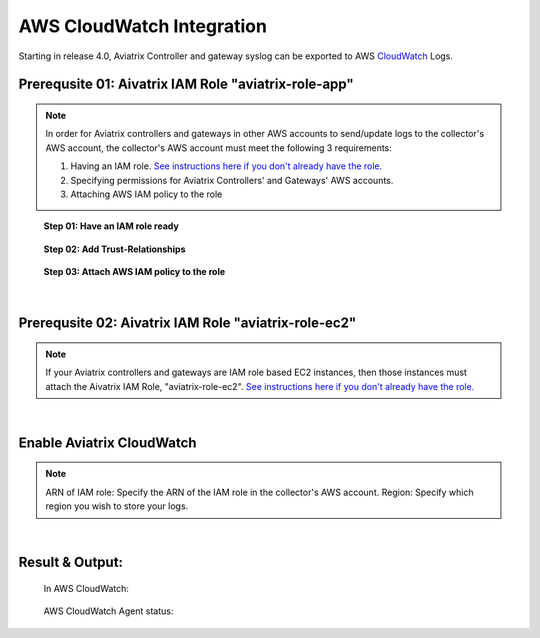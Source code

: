 .. meta::
   :description: AWS CloudWatch integration
   :keywords: Logging, CloudWatch


=================================
 AWS CloudWatch Integration 
=================================

Starting in release 4.0, Aviatrix Controller and gateway syslog can be exported to AWS `CloudWatch <https://aws.amazon.com/cloudwatch/features/>`_ Logs.


..
      Prerequisites on CloudWatch IAM role:
      --------------------------------------

      Aviatrix CloudWatch integration assumes 

      1. The AWS account where the logs will be stored must have the following IAM policy configured. 
      enabled, and it must have built a IAM trust relationship with all the AWS accounts of the Aviatrix Controller 
      and gateways. 

      In addition all AWS accounts of the Aviatrix Controller and gateways 

      1. Add CloudWatchAgentServer policy:

               {
                  "Effect": "Allow",
                  "Action": [
                      "cloudwatch:PutMetricData",
                      "ec2:DescribeTags",
                      "logs:PutLogEvents",
                      "logs:DescribeLogStreams",
                      "logs:DescribeLogGroups",
                      "logs:CreateLogStream",
                      "logs:CreateLogGroup"
                  ],
                  "Resource": "*"
              },
              {
                  "Effect": "Allow",
                  "Action": [
                      "ssm:GetParameter"
                  ],
                  "Resource": "arn:aws:ssm:*:*:parameter/AmazonCloudWatch-*"
              }

      2. Edit Trust Relationship to monitoring Aviatrix Controller and gateway accounts:
              {
                "Version": "2012-10-17",
                "Statement": [
                  {
                    "Effect": "Allow",
                    "Principal": {
                      "AWS": [
                        "arn:aws:iam::xxxxxxxxxxxx:root",
                         or "arn:aws:iam::xxxxxxxxxxxx:role/aviatrix-role-ec2",
                        "arn:aws:iam::yyyyyyyyyyyy:root"
                      ]
                    },
                    "Action": "sts:AssumeRole"
                  }
                ]
              }

      To enable, click Settings on the main navigation bar, click Logging, scroll down to CloudWatch AGENT.

      Input the CloudWatch role ARN and the AWS region of the CloudWatch Logs service and click Enable. All AWS controller and gateways will have CloudWatch enabled. 

      |image-cloudwatch|


      .. |image-cloudwatch| image:: cloudwatch_media/cloudwatch.png










Prerequsite 01: Aivatrix IAM Role "aviatrix-role-app"
---------------------------------------------------------

.. Note:: In order for Aviatrix controllers and gateways in other AWS accounts to send/update logs to the collector's AWS account, the collector's AWS account must meet the following 3 requirements:

        1. Having an IAM role. `See instructions here if you don't already have the role. <https://docs.aviatrix.com/HowTos/HowTo_IAM_role.html#create-aviatrix-role-app-role>`__
        
        2. Specifying permissions for Aviatrix Controllers' and Gateways' AWS accounts.
        
        3. Attaching AWS IAM policy to the role
..


    **Step 01: Have an IAM role ready**
    
        |image1|


    **Step 02: Add Trust-Relationships**

        |image2|

        |image3|

    **Step 03: Attach AWS IAM policy to the role**

        |image4|

|


Prerequsite 02: Aivatrix IAM Role "aviatrix-role-ec2"
---------------------------------------------------------

.. Note:: If your Aviatrix controllers and gateways are IAM role based EC2 instances, then those instances must attach the Aivatrix IAM Role, "aviatrix-role-ec2". `See instructions here if you don't already have the role. <https://docs.aviatrix.com/HowTos/HowTo_IAM_role.html#create-aviatrix-role-ec2-role>`__
..


|


Enable Aviatrix CloudWatch
--------------------------

        |image5|

.. Note:: 
    ARN of IAM role: Specify the ARN of the IAM role in the collector's AWS account.
    Region: Specify which region you wish to store your logs.
..    


|


Result & Output:
--------------------------

    In AWS CloudWatch:

        |image6|

        |image7|


    AWS CloudWatch Agent status:

        |image8|


.. |image1| image:: ./cloudwatch_media/img_01_aviatrix_cloudwatch_iam_role.png
    :width: 7.00000 in
    :height: 5.00000 in

.. |image2| image:: ./cloudwatch_media/img_02_start_adding_trust_relationships_to_role.png
    :width: 7.00000 in
    :height: 5.50000 in

.. |image3| image:: ./cloudwatch_media/img_03_trust_relationships_syntax_example.png
    :width: 7.00000 in
    :height: 5.50000 in

.. |image4| image:: ./cloudwatch_media/img_04_attach_aws_iam_policy_to_the_iam_role.png
    :width: 7.00000 in
    :height: 5.50000 in

.. |image5| image:: ./cloudwatch_media/img_05_enable_aviatrix_cloudwatch.png
    :width: 7.00000 in
    :height: 5.50000 in

.. |image6| image:: ./cloudwatch_media/img_06_aws_cloudwatch_result_01.png
    :width: 7.00000 in
    :height: 5.50000 in

.. |image7| image:: ./cloudwatch_media/img_07_aws_cloudwatch_result_02.png
    :width: 7.00000 in
    :height: 5.50000 in
    
.. |image8| image:: ./cloudwatch_media/img_08_troubleshoot.png
    :width: 7.00000 in
    :height: 6.00000 in





.. add in the disqus tag

.. disqus::


